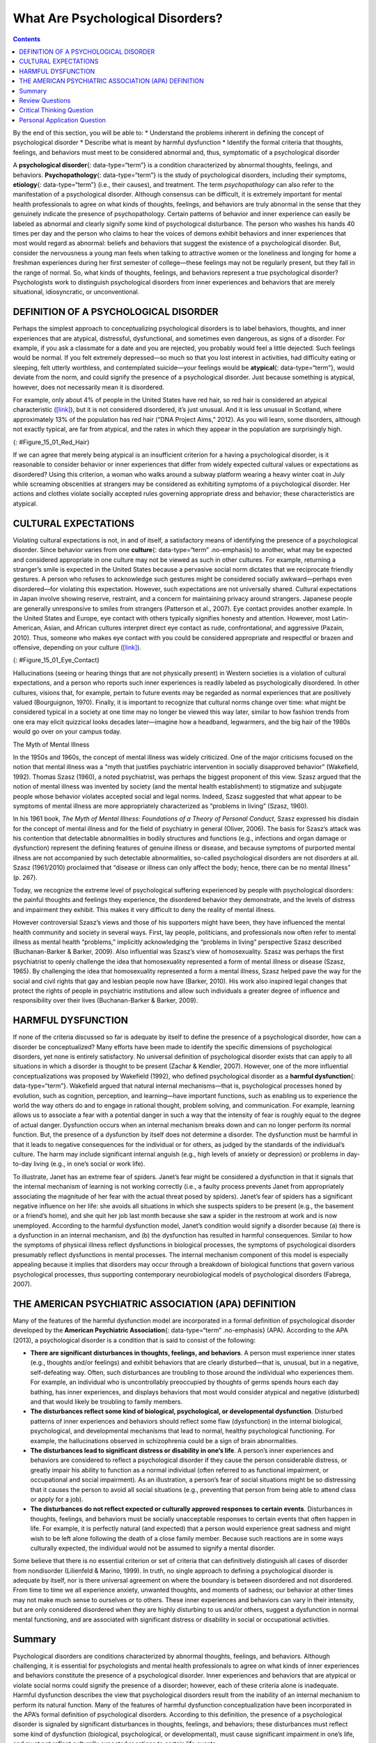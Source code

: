 =================================
What Are Psychological Disorders?
=================================



.. contents::
   :depth: 3
..

.. container::

   By the end of this section, you will be able to: \* Understand the
   problems inherent in defining the concept of psychological disorder
   \* Describe what is meant by harmful dysfunction \* Identify the
   formal criteria that thoughts, feelings, and behaviors must meet to
   be considered abnormal and, thus, symptomatic of a psychological
   disorder

A **psychological disorder**\ {: data-type=“term”} is a condition
characterized by abnormal thoughts, feelings, and behaviors.
**Psychopathology**\ {: data-type=“term”} is the study of psychological
disorders, including their symptoms, **etiology**\ {: data-type=“term”}
(i.e., their causes), and treatment. The term *psychopathology* can also
refer to the manifestation of a psychological disorder. Although
consensus can be difficult, it is extremely important for mental health
professionals to agree on what kinds of thoughts, feelings, and
behaviors are truly abnormal in the sense that they genuinely indicate
the presence of psychopathology. Certain patterns of behavior and inner
experience can easily be labeled as abnormal and clearly signify some
kind of psychological disturbance. The person who washes his hands 40
times per day and the person who claims to hear the voices of demons
exhibit behaviors and inner experiences that most would regard as
abnormal: beliefs and behaviors that suggest the existence of a
psychological disorder. But, consider the nervousness a young man feels
when talking to attractive women or the loneliness and longing for home
a freshman experiences during her first semester of college—these
feelings may not be regularly present, but they fall in the range of
normal. So, what kinds of thoughts, feelings, and behaviors represent a
true psychological disorder? Psychologists work to distinguish
psychological disorders from inner experiences and behaviors that are
merely situational, idiosyncratic, or unconventional.

DEFINITION OF A PSYCHOLOGICAL DISORDER
======================================

Perhaps the simplest approach to conceptualizing psychological disorders
is to label behaviors, thoughts, and inner experiences that are
atypical, distressful, dysfunctional, and sometimes even dangerous, as
signs of a disorder. For example, if you ask a classmate for a date and
you are rejected, you probably would feel a little dejected. Such
feelings would be normal. If you felt extremely depressed—so much so
that you lost interest in activities, had difficulty eating or sleeping,
felt utterly worthless, and contemplated suicide—your feelings would be
**atypical**\ {: data-type=“term”}, would deviate from the norm, and
could signify the presence of a psychological disorder. Just because
something is atypical, however, does not necessarily mean it is
disordered.

For example, only about 4% of people in the United States have red hair,
so red hair is considered an atypical characteristic
(`[link] <#Figure_15_01_Red_Hair>`__), but it is not considered
disordered, it’s just unusual. And it is less unusual in Scotland, where
approximately 13% of the population has red hair (“DNA Project Aims,”
2012). As you will learn, some disorders, although not exactly typical,
are far from atypical, and the rates in which they appear in the
population are surprisingly high.

|Photograph A shows Isla Fischer. Photograph B shows Prince Harry.
Photograph C shows Marcia Cross.|\ {: #Figure_15_01_Red_Hair}

If we can agree that merely being atypical is an insufficient criterion
for a having a psychological disorder, is it reasonable to consider
behavior or inner experiences that differ from widely expected cultural
values or expectations as disordered? Using this criterion, a woman who
walks around a subway platform wearing a heavy winter coat in July while
screaming obscenities at strangers may be considered as exhibiting
symptoms of a psychological disorder. Her actions and clothes violate
socially accepted rules governing appropriate dress and behavior; these
characteristics are atypical.

CULTURAL EXPECTATIONS
=====================

Violating cultural expectations is not, in and of itself, a satisfactory
means of identifying the presence of a psychological disorder. Since
behavior varies from one **culture**\ {: data-type=“term” .no-emphasis}
to another, what may be expected and considered appropriate in one
culture may not be viewed as such in other cultures. For example,
returning a stranger’s smile is expected in the United States because a
pervasive social norm dictates that we reciprocate friendly gestures. A
person who refuses to acknowledge such gestures might be considered
socially awkward—perhaps even disordered—for violating this expectation.
However, such expectations are not universally shared. Cultural
expectations in Japan involve showing reserve, restraint, and a concern
for maintaining privacy around strangers. Japanese people are generally
unresponsive to smiles from strangers (Patterson et al., 2007). Eye
contact provides another example. In the United States and Europe, eye
contact with others typically signifies honesty and attention. However,
most Latin-American, Asian, and African cultures interpret direct eye
contact as rude, confrontational, and aggressive (Pazain, 2010). Thus,
someone who makes eye contact with you could be considered appropriate
and respectful or brazen and offensive, depending on your culture
(`[link] <#Figure_15_01_Eye_Contact>`__).

|A photograph shows two people making eye contact during a
conversation.c|\ {: #Figure_15_01_Eye_Contact}

Hallucinations (seeing or hearing things that are not physically
present) in Western societies is a violation of cultural expectations,
and a person who reports such inner experiences is readily labeled as
psychologically disordered. In other cultures, visions that, for
example, pertain to future events may be regarded as normal experiences
that are positively valued (Bourguignon, 1970). Finally, it is important
to recognize that cultural norms change over time: what might be
considered typical in a society at one time may no longer be viewed this
way later, similar to how fashion trends from one era may elicit
quizzical looks decades later—imagine how a headband, legwarmers, and
the big hair of the 1980s would go over on your campus today.

.. container:: psychology dig-deeper

   .. container::

      The Myth of Mental Illness

   In the 1950s and 1960s, the concept of mental illness was widely
   criticized. One of the major criticisms focused on the notion that
   mental illness was a “myth that justifies psychiatric intervention in
   socially disapproved behavior” (Wakefield, 1992). Thomas Szasz
   (1960), a noted psychiatrist, was perhaps the biggest proponent of
   this view. Szasz argued that the notion of mental illness was
   invented by society (and the mental health establishment) to
   stigmatize and subjugate people whose behavior violates accepted
   social and legal norms. Indeed, Szasz suggested that what appear to
   be symptoms of mental illness are more appropriately characterized as
   “problems in living” (Szasz, 1960).

   In his 1961 book, *The Myth of Mental Illness: Foundations of a
   Theory of Personal Conduct*, Szasz expressed his disdain for the
   concept of mental illness and for the field of psychiatry in general
   (Oliver, 2006). The basis for Szasz’s attack was his contention that
   detectable abnormalities in bodily structures and functions (e.g.,
   infections and organ damage or dysfunction) represent the defining
   features of genuine illness or disease, and because symptoms of
   purported mental illness are not accompanied by such detectable
   abnormalities, so-called psychological disorders are not disorders at
   all. Szasz (1961/2010) proclaimed that “disease or illness can only
   affect the body; hence, there can be no mental illness” (p. 267).

   Today, we recognize the extreme level of psychological suffering
   experienced by people with psychological disorders: the painful
   thoughts and feelings they experience, the disordered behavior they
   demonstrate, and the levels of distress and impairment they exhibit.
   This makes it very difficult to deny the reality of mental illness.

   However controversial Szasz’s views and those of his supporters might
   have been, they have influenced the mental health community and
   society in several ways. First, lay people, politicians, and
   professionals now often refer to mental illness as mental health
   “problems,” implicitly acknowledging the “problems in living”
   perspective Szasz described (Buchanan-Barker & Barker, 2009). Also
   influential was Szasz’s view of homosexuality. Szasz was perhaps the
   first psychiatrist to openly challenge the idea that homosexuality
   represented a form of mental illness or disease (Szasz, 1965). By
   challenging the idea that homosexuality represented a form a mental
   illness, Szasz helped pave the way for the social and civil rights
   that gay and lesbian people now have (Barker, 2010). His work also
   inspired legal changes that protect the rights of people in
   psychiatric institutions and allow such individuals a greater degree
   of influence and responsibility over their lives (Buchanan-Barker &
   Barker, 2009).

HARMFUL DYSFUNCTION
===================

If none of the criteria discussed so far is adequate by itself to define
the presence of a psychological disorder, how can a disorder be
conceptualized? Many efforts have been made to identify the specific
dimensions of psychological disorders, yet none is entirely
satisfactory. No universal definition of psychological disorder exists
that can apply to all situations in which a disorder is thought to be
present (Zachar & Kendler, 2007). However, one of the more influential
conceptualizations was proposed by Wakefield (1992), who defined
psychological disorder as a **harmful dysfunction**\ {:
data-type=“term”}. Wakefield argued that natural internal
mechanisms—that is, psychological processes honed by evolution, such as
cognition, perception, and learning—have important functions, such as
enabling us to experience the world the way others do and to engage in
rational thought, problem solving, and communication. For example,
learning allows us to associate a fear with a potential danger in such a
way that the intensity of fear is roughly equal to the degree of actual
danger. Dysfunction occurs when an internal mechanism breaks down and
can no longer perform its normal function. But, the presence of a
dysfunction by itself does not determine a disorder. The dysfunction
must be harmful in that it leads to negative consequences for the
individual or for others, as judged by the standards of the individual’s
culture. The harm may include significant internal anguish (e.g., high
levels of anxiety or depression) or problems in day-to-day living (e.g.,
in one’s social or work life).

To illustrate, Janet has an extreme fear of spiders. Janet’s fear might
be considered a dysfunction in that it signals that the internal
mechanism of learning is not working correctly (i.e., a faulty process
prevents Janet from appropriately associating the magnitude of her fear
with the actual threat posed by spiders). Janet’s fear of spiders has a
significant negative influence on her life: she avoids all situations in
which she suspects spiders to be present (e.g., the basement or a
friend’s home), and she quit her job last month because she saw a spider
in the restroom at work and is now unemployed. According to the harmful
dysfunction model, Janet’s condition would signify a disorder because
(a) there is a dysfunction in an internal mechanism, and (b) the
dysfunction has resulted in harmful consequences. Similar to how the
symptoms of physical illness reflect dysfunctions in biological
processes, the symptoms of psychological disorders presumably reflect
dysfunctions in mental processes. The internal mechanism component of
this model is especially appealing because it implies that disorders may
occur through a breakdown of biological functions that govern various
psychological processes, thus supporting contemporary neurobiological
models of psychological disorders (Fabrega, 2007).

THE AMERICAN PSYCHIATRIC ASSOCIATION (APA) DEFINITION
=====================================================

Many of the features of the harmful dysfunction model are incorporated
in a formal definition of psychological disorder developed by the
**American Psychiatric Association**\ {: data-type=“term” .no-emphasis}
(APA). According to the APA (2013), a psychological disorder is a
condition that is said to consist of the following:

-  **There are significant disturbances in thoughts, feelings, and
   behaviors**. A person must experience inner states (e.g., thoughts
   and/or feelings) and exhibit behaviors that are clearly
   disturbed—that is, unusual, but in a negative, self-defeating way.
   Often, such disturbances are troubling to those around the individual
   who experiences them. For example, an individual who is
   uncontrollably preoccupied by thoughts of germs spends hours each day
   bathing, has inner experiences, and displays behaviors that most
   would consider atypical and negative (disturbed) and that would
   likely be troubling to family members.
-  **The disturbances reflect some kind of biological, psychological, or
   developmental dysfunction**. Disturbed patterns of inner experiences
   and behaviors should reflect some flaw (dysfunction) in the internal
   biological, psychological, and developmental mechanisms that lead to
   normal, healthy psychological functioning. For example, the
   hallucinations observed in schizophrenia could be a sign of brain
   abnormalities.
-  **The disturbances lead to significant distress or disability in
   one’s life**. A person’s inner experiences and behaviors are
   considered to reflect a psychological disorder if they cause the
   person considerable distress, or greatly impair his ability to
   function as a normal individual (often referred to as functional
   impairment, or occupational and social impairment). As an
   illustration, a person’s fear of social situations might be so
   distressing that it causes the person to avoid all social situations
   (e.g., preventing that person from being able to attend class or
   apply for a job).
-  **The disturbances do not reflect expected or culturally approved
   responses to certain events**. Disturbances in thoughts, feelings,
   and behaviors must be socially unacceptable responses to certain
   events that often happen in life. For example, it is perfectly
   natural (and expected) that a person would experience great sadness
   and might wish to be left alone following the death of a close family
   member. Because such reactions are in some ways culturally expected,
   the individual would not be assumed to signify a mental disorder.

Some believe that there is no essential criterion or set of criteria
that can definitively distinguish all cases of disorder from nondisorder
(Lilienfeld & Marino, 1999). In truth, no single approach to defining a
psychological disorder is adequate by itself, nor is there universal
agreement on where the boundary is between disordered and not
disordered. From time to time we all experience anxiety, unwanted
thoughts, and moments of sadness; our behavior at other times may not
make much sense to ourselves or to others. These inner experiences and
behaviors can vary in their intensity, but are only considered
disordered when they are highly disturbing to us and/or others, suggest
a dysfunction in normal mental functioning, and are associated with
significant distress or disability in social or occupational activities.

Summary
=======

Psychological disorders are conditions characterized by abnormal
thoughts, feelings, and behaviors. Although challenging, it is essential
for psychologists and mental health professionals to agree on what kinds
of inner experiences and behaviors constitute the presence of a
psychological disorder. Inner experiences and behaviors that are
atypical or violate social norms could signify the presence of a
disorder; however, each of these criteria alone is inadequate. Harmful
dysfunction describes the view that psychological disorders result from
the inability of an internal mechanism to perform its natural function.
Many of the features of harmful dysfunction conceptualization have been
incorporated in the APA’s formal definition of psychological disorders.
According to this definition, the presence of a psychological disorder
is signaled by significant disturbances in thoughts, feelings, and
behaviors; these disturbances must reflect some kind of dysfunction
(biological, psychological, or developmental), must cause significant
impairment in one’s life, and must not reflect culturally expected
reactions to certain life events.

Review Questions
================

.. container::

   .. container::

      In the harmful dysfunction definition of psychological disorders,
      dysfunction involves \________.

      1. the inability of an psychological mechanism to perform its
         function
      2. the breakdown of social order in one’s community
      3. communication problems in one’s immediate family
      4. all the above {: type=“a”}

   .. container::

      A

.. container::

   .. container::

      Patterns of inner experience and behavior are thought to reflect
      the presence of a psychological disorder if they \________.

      1. are highly atypical
      2. lead to significant distress and impairment in one’s life
      3. embarrass one’s friends and/or family
      4. violate the norms of one’s culture {: type=“a”}

   .. container::

      B

Critical Thinking Question
==========================

.. container::

   .. container::

      Discuss why thoughts, feelings, or behaviors that are merely
      atypical or unusual would not necessarily signify the presence of
      a psychological disorder. Provide an example.

   .. container::

      Just because something is atypical or unusual does not mean it is
      disordered. A person may experience atypical inner experiences or
      exhibit unusual behaviors, but she would not be considered
      disordered if they are not distressing, disturbing, or reflecting
      a dysfunction. For example, a classmate might stay up all night
      studying before exams; although atypical, this behavior is
      unlikely to possess any of the other criteria for psychological
      disorder mentioned previously.

Personal Application Question
=============================

.. container::

   .. container::

      Identify a behavior that is considered unusual or abnormal in your
      own culture; however, it would be considered normal and expected
      in another culture.

.. container::

   .. rubric:: Glossary
      :name: glossary

   {: data-type=“glossary-title”}

   atypical
      describes behaviors or feelings that deviate from the norm ^
   etiology
      cause or causes of a psychological disorder ^
   harmful dysfunction
      model of psychological disorders resulting from the inability of
      an internal mechanism to perform its natural function ^
   psychological disorder
      condition characterized by abnormal thoughts, feelings, and
      behaviors ^
   psychopathology
      study of psychological disorders, including their symptoms,
      causes, and treatment; manifestation of a psychological disorder

.. |Photograph A shows Isla Fischer. Photograph B shows Prince Harry. Photograph C shows Marcia Cross.| image:: ../resources/CNX_Psych_15_01_Red_Hair.jpg
.. |A photograph shows two people making eye contact during a conversation.c| image:: ../resources/CNX_Psych_15_01_Eye_Contactn.jpg

